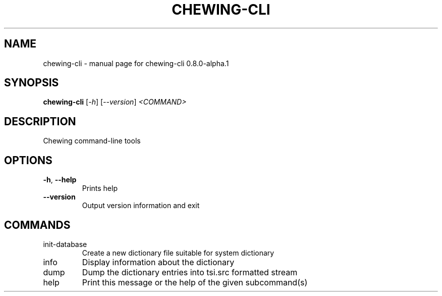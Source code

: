 .TH CHEWING-CLI "1" "April 2024" "chewing-cli 0.8.0-alpha.1" "User Commands"
.SH NAME
chewing-cli \- manual page for chewing-cli 0.8.0-alpha.1
.SH SYNOPSIS
.B chewing-cli
[\fI\,-h\/\fR] [\fI\,--version\/\fR] \fI\,<COMMAND>\/\fR
.SH DESCRIPTION
Chewing command\-line tools
.SH OPTIONS
.TP
\fB\-h\fR, \fB\-\-help\fR
Prints help
.TP
\fB\-\-version\fR
Output version information and exit
.SH COMMANDS
.TP
init\-database
Create a new dictionary file suitable for system dictionary
.TP
info
Display information about the dictionary
.TP
dump
Dump the dictionary entries into tsi.src formatted stream
.TP
help
Print this message or the help of the given subcommand(s)

